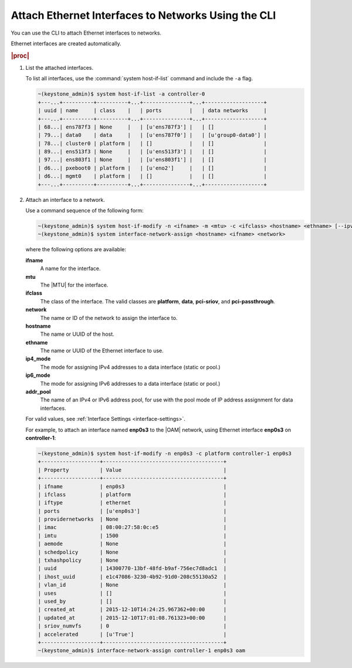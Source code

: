 
.. khl1551798962540
.. _attaching-ethernet-interfaces-to-networks-using-the-cli:

====================================================
Attach Ethernet Interfaces to Networks Using the CLI
====================================================

You can use the CLI to attach Ethernet
interfaces to networks.

Ethernet interfaces are created automatically.

.. rubric:: |proc|

.. _attaching-ethernet-interfaces-to-networks-using-the-cli-steps-twz-gsh-lkb:

#.  List the attached interfaces.

    To list all interfaces, use the :command:`system host-if-list` command
    and include the ``-a`` flag.

    .. code-block:: none

        ~(keystone_admin)$ system host-if-list -a controller-0
        +---...+----------+----------+...+---------------+...+-------------------+
        | uuid | name     | class    |   | ports         |   | data networks     |
        +---...+----------+----------+...+---------------+...+-------------------+
        | 68...| ens787f3 | None     |   | [u'ens787f3'] |   | []                |
        | 79...| data0    | data     |   | [u'ens787f0'] |   | [u'group0-data0'] |
        | 78...| cluster0 | platform |   | []            |   | []                |
        | 89...| ens513f3 | None     |   | [u'ens513f3'] |   | []                |
        | 97...| ens803f1 | None     |   | [u'ens803f1'] |   | []                |
        | d6...| pxeboot0 | platform |   | [u'eno2']     |   | []                |
        | d6...| mgmt0    | platform |   | []            |   | []                |
        +---...+----------+----------+...+---------------+...+-------------------+

#.  Attach an interface to a network.

    Use a command sequence of the following form:

    .. code-block:: none

        ~(keystone_admin)$ system host-if-modify -n <ifname> -m <mtu> -c <ifclass> <hostname> <ethname> [--ipv4-mode=ip4_mode [ipv4-pool addr_pool]] [--ipv6-mode=ip6_mode [ipv6-pool addr_pool]]
        ~(keystone_admin)$ system interface-network-assign <hostname> <ifname> <network>

    where the following options are available:

    **ifname**
        A name for the interface.

    **mtu**
        The |MTU| for the interface.

    **ifclass**
        The class of the interface. The valid classes are **platform**,
        **data**, **pci-sriov**, and **pci-passthrough**.

    **network**
        The name or ID of the network to assign the interface to.

    **hostname**
        The name or UUID of the host.

    **ethname**
        The name or UUID of the Ethernet interface to use.

    **ip4\_mode**
        The mode for assigning IPv4 addresses to a data interface
        \(static or pool.\)

    **ip6\_mode**
        The mode for assigning IPv6 addresses to a data interface
        \(static or pool.\)

    **addr\_pool**
        The name of an IPv4 or IPv6 address pool, for use with the pool mode
        of IP address assignment for data interfaces.

    For valid values, see :ref:`Interface Settings <interface-settings>`.

    For example, to attach an interface named **enp0s3** to
    the |OAM| network, using Ethernet interface **enp0s3** on **controller-1**:

    .. code-block:: none

        ~(keystone_admin)$ system host-if-modify -n enp0s3 -c platform controller-1 enp0s3
        +-------------------+---------------------------------------+
        | Property          | Value                                 |
        +-------------------+---------------------------------------+
        | ifname            | enp0s3                                |
        | ifclass           | platform                              |
        | iftype            | ethernet                              |
        | ports             | [u'enp0s3']                           |
        | providernetworks  | None                                  |
        | imac              | 08:00:27:58:0c:e5                     |
        | imtu              | 1500                                  |
        | aemode            | None                                  |
        | schedpolicy       | None                                  |
        | txhashpolicy      | None                                  |
        | uuid              | 14300770-13bf-48fd-b9af-756ec7d8adc1  |
        | ihost_uuid        | e1c47086-3230-4b92-91d0-208c55130a52  |
        | vlan_id           | None                                  |
        | uses              | []                                    |
        | used_by           | []                                    |
        | created_at        | 2015-12-10T14:24:25.967362+00:00      |
        | updated_at        | 2015-12-10T17:01:08.761323+00:00      |
        | sriov_numvfs      | 0                                     |
        | accelerated       | [u'True']                             |
        +-------------------+---------------------------------------+
        ~(keystone_admin)$ interface-network-assign controller-1 enp0s3 oam
